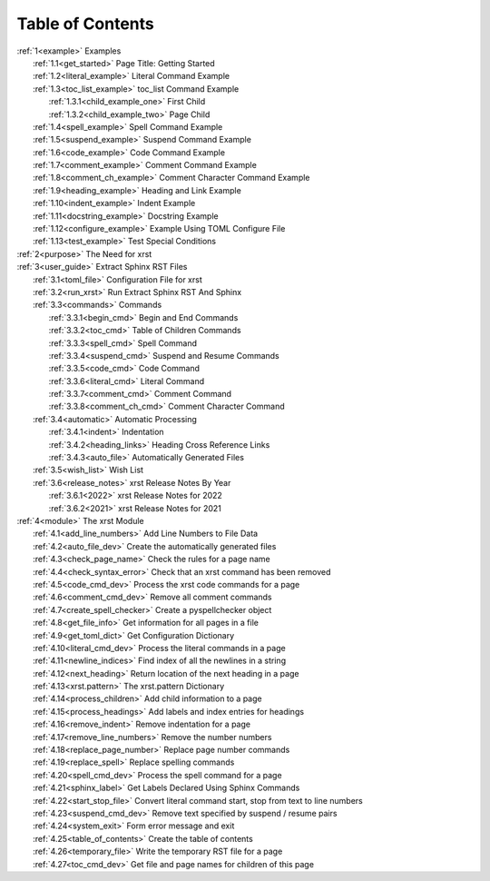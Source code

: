 .. |space| unicode:: 0xA0

.. _xrst_table_of_contents-title:

Table of Contents
*****************
| :ref:`1<example>` Examples
|    :ref:`1.1<get_started>` Page Title: Getting Started
|    :ref:`1.2<literal_example>` Literal Command Example
|    :ref:`1.3<toc_list_example>` toc_list Command Example
|       :ref:`1.3.1<child_example_one>` First Child
|       :ref:`1.3.2<child_example_two>` Page Child
|    :ref:`1.4<spell_example>` Spell Command Example
|    :ref:`1.5<suspend_example>` Suspend Command Example
|    :ref:`1.6<code_example>` Code Command Example
|    :ref:`1.7<comment_example>` Comment Command Example
|    :ref:`1.8<comment_ch_example>` Comment Character Command Example
|    :ref:`1.9<heading_example>` Heading and Link Example
|    :ref:`1.10<indent_example>` Indent Example
|    :ref:`1.11<docstring_example>` Docstring Example
|    :ref:`1.12<configure_example>` Example Using TOML Configure File
|    :ref:`1.13<test_example>` Test Special Conditions
| :ref:`2<purpose>` The Need for xrst
| :ref:`3<user_guide>` Extract Sphinx RST Files
|    :ref:`3.1<toml_file>` Configuration File for xrst
|    :ref:`3.2<run_xrst>` Run Extract Sphinx RST And Sphinx
|    :ref:`3.3<commands>` Commands
|       :ref:`3.3.1<begin_cmd>` Begin and End Commands
|       :ref:`3.3.2<toc_cmd>` Table of Children Commands
|       :ref:`3.3.3<spell_cmd>` Spell Command
|       :ref:`3.3.4<suspend_cmd>` Suspend and Resume Commands
|       :ref:`3.3.5<code_cmd>` Code Command
|       :ref:`3.3.6<literal_cmd>` Literal Command
|       :ref:`3.3.7<comment_cmd>` Comment Command
|       :ref:`3.3.8<comment_ch_cmd>` Comment Character Command
|    :ref:`3.4<automatic>` Automatic Processing
|       :ref:`3.4.1<indent>` Indentation
|       :ref:`3.4.2<heading_links>` Heading Cross Reference Links
|       :ref:`3.4.3<auto_file>` Automatically Generated Files
|    :ref:`3.5<wish_list>` Wish List
|    :ref:`3.6<release_notes>` xrst Release Notes By Year
|       :ref:`3.6.1<2022>` xrst Release Notes for 2022
|       :ref:`3.6.2<2021>` xrst Release Notes for 2021
| :ref:`4<module>` The xrst Module
|    :ref:`4.1<add_line_numbers>` Add Line Numbers to File Data
|    :ref:`4.2<auto_file_dev>` Create the automatically generated files
|    :ref:`4.3<check_page_name>` Check the rules for a page name
|    :ref:`4.4<check_syntax_error>` Check that an xrst command has been removed
|    :ref:`4.5<code_cmd_dev>` Process the xrst code commands for a page
|    :ref:`4.6<comment_cmd_dev>` Remove all comment commands
|    :ref:`4.7<create_spell_checker>` Create a pyspellchecker object
|    :ref:`4.8<get_file_info>` Get information for all pages in a file
|    :ref:`4.9<get_toml_dict>` Get Configuration Dictionary
|    :ref:`4.10<literal_cmd_dev>` Process the literal commands in a page
|    :ref:`4.11<newline_indices>` Find index of all the newlines in a string
|    :ref:`4.12<next_heading>` Return location of the next heading in a page
|    :ref:`4.13<xrst.pattern>` The xrst.pattern Dictionary
|    :ref:`4.14<process_children>` Add child information to a page
|    :ref:`4.15<process_headings>` Add labels and index entries for headings
|    :ref:`4.16<remove_indent>` Remove indentation for a page
|    :ref:`4.17<remove_line_numbers>` Remove the number numbers
|    :ref:`4.18<replace_page_number>` Replace page number commands
|    :ref:`4.19<replace_spell>` Replace spelling commands
|    :ref:`4.20<spell_cmd_dev>` Process the spell command for a page
|    :ref:`4.21<sphinx_label>` Get Labels Declared Using Sphinx Commands
|    :ref:`4.22<start_stop_file>` Convert literal command start, stop from text to line numbers
|    :ref:`4.23<suspend_cmd_dev>` Remove text specified by suspend / resume pairs
|    :ref:`4.24<system_exit>` Form error message and exit
|    :ref:`4.25<table_of_contents>` Create the table of contents
|    :ref:`4.26<temporary_file>` Write the temporary RST file for a page
|    :ref:`4.27<toc_cmd_dev>` Get file and page names for children of this page
